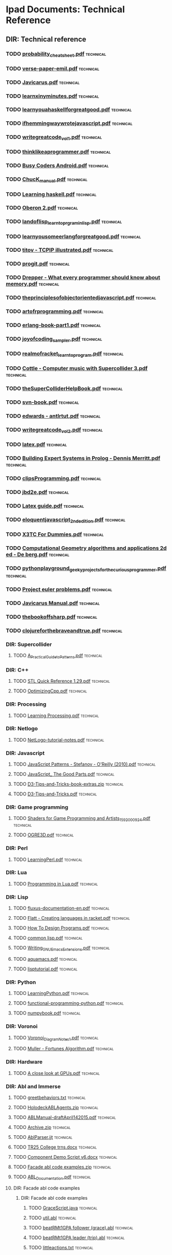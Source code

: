 * Ipad Documents: Technical Reference
** DIR: Technical reference
*** TODO [[file:///Users/jgrey/Desktop/IPAD_MAIN/Technical reference/probability_cheatsheet.pdf][probability_cheatsheet.pdf]]                                             :technical:
*** TODO [[file:///Users/jgrey/Desktop/IPAD_MAIN/Technical reference/verse-paper-emil.pdf][verse-paper-emil.pdf]]                                                   :technical:
*** TODO [[file:///Users/jgrey/Desktop/IPAD_MAIN/Technical reference/Javicarus.pdf][Javicarus.pdf]]                                                          :technical:
*** TODO [[file:///Users/jgrey/Desktop/IPAD_MAIN/Technical reference/learnxinyminutes.pdf][learnxinyminutes.pdf]]                                                   :technical:
*** TODO [[file:///Users/jgrey/Desktop/IPAD_MAIN/Technical reference/learnyouahaskellforgreatgood.pdf][learnyouahaskellforgreatgood.pdf]]                                       :technical:
*** TODO [[file:///Users/jgrey/Desktop/IPAD_MAIN/Technical reference/ifhemmingwaywrotejavascript.pdf][ifhemmingwaywrotejavascript.pdf]]                                        :technical:
*** TODO [[file:///Users/jgrey/Desktop/IPAD_MAIN/Technical reference/writegreatcode_vol1.pdf][writegreatcode_vol1.pdf]]                                                :technical:
*** TODO [[file:///Users/jgrey/Desktop/IPAD_MAIN/Technical reference/thinklikeaprogrammer.pdf][thinklikeaprogrammer.pdf]]                                               :technical:
*** TODO [[file:///Users/jgrey/Desktop/IPAD_MAIN/Technical reference/Busy Coders Android.pdf][Busy Coders Android.pdf]]                                                :technical:
*** TODO [[file:///Users/jgrey/Desktop/IPAD_MAIN/Technical reference/ChucK_manual.pdf][ChucK_manual.pdf]]                                                       :technical:
*** TODO [[file:///Users/jgrey/Desktop/IPAD_MAIN/Technical reference/Learning haskell.pdf][Learning haskell.pdf]]                                                   :technical:
*** TODO [[file:///Users/jgrey/Desktop/IPAD_MAIN/Technical reference/Oberon 2.pdf][Oberon 2.pdf]]                                                           :technical:
*** TODO [[file:///Users/jgrey/Desktop/IPAD_MAIN/Technical reference/landoflisp_learntoprgraminlisp.pdf][landoflisp_learntoprgraminlisp.pdf]]                                     :technical:
*** TODO [[file:///Users/jgrey/Desktop/IPAD_MAIN/Technical reference/learnyousomeerlangforgreatgood.pdf][learnyousomeerlangforgreatgood.pdf]]                                     :technical:
*** TODO [[file:///Users/jgrey/Desktop/IPAD_MAIN/Technical reference/titov - TCPIP illustrated.pdf][titov - TCPIP illustrated.pdf]]                                          :technical:
*** TODO [[file:///Users/jgrey/Desktop/IPAD_MAIN/Technical reference/progit.pdf][progit.pdf]]                                                             :technical:
*** TODO [[file:///Users/jgrey/Desktop/IPAD_MAIN/Technical reference/Drepper - What every programmer should know about memory.pdf][Drepper - What every programmer should know about memory.pdf]]           :technical:
*** TODO [[file:///Users/jgrey/Desktop/IPAD_MAIN/Technical reference/theprinciplesofobjectorientedjavascript.pdf][theprinciplesofobjectorientedjavascript.pdf]]                            :technical:
*** TODO [[file:///Users/jgrey/Desktop/IPAD_MAIN/Technical reference/artofrprogramming.pdf][artofrprogramming.pdf]]                                                  :technical:
*** TODO [[file:///Users/jgrey/Desktop/IPAD_MAIN/Technical reference/erlang-book-part1.pdf][erlang-book-part1.pdf]]                                                  :technical:
*** TODO [[file:///Users/jgrey/Desktop/IPAD_MAIN/Technical reference/joyofcoding_sampler.pdf][joyofcoding_sampler.pdf]]                                                :technical:
*** TODO [[file:///Users/jgrey/Desktop/IPAD_MAIN/Technical reference/realmofracket_learntoprogram.pdf][realmofracket_learntoprogram.pdf]]                                       :technical:
*** TODO [[file:///Users/jgrey/Desktop/IPAD_MAIN/Technical reference/Cottle - Computer music with Supercollider 3.pdf][Cottle - Computer music with Supercollider 3.pdf]]                       :technical:
*** TODO [[file:///Users/jgrey/Desktop/IPAD_MAIN/Technical reference/theSuperColliderHelpBook.pdf][theSuperColliderHelpBook.pdf]]                                           :technical:
*** TODO [[file:///Users/jgrey/Desktop/IPAD_MAIN/Technical reference/svn-book.pdf][svn-book.pdf]]                                                           :technical:
*** TODO [[file:///Users/jgrey/Desktop/IPAD_MAIN/Technical reference/edwards - antlrtut.pdf][edwards - antlrtut.pdf]]                                                 :technical:
*** TODO [[file:///Users/jgrey/Desktop/IPAD_MAIN/Technical reference/writegreatcode_vol2.pdf][writegreatcode_vol2.pdf]]                                                :technical:
*** TODO [[file:///Users/jgrey/Desktop/IPAD_MAIN/Technical reference/latex.pdf][latex.pdf]]                                                              :technical:
*** TODO [[file:///Users/jgrey/Desktop/IPAD_MAIN/Technical reference/Building Expert Systems in Prolog - Dennis Merritt.pdf][Building Expert Systems in Prolog - Dennis Merritt.pdf]]                 :technical:
*** TODO [[file:///Users/jgrey/Desktop/IPAD_MAIN/Technical reference/clipsProgramming.pdf][clipsProgramming.pdf]]                                                   :technical:
*** TODO [[file:///Users/jgrey/Desktop/IPAD_MAIN/Technical reference/jbd2e.pdf][jbd2e.pdf]]                                                              :technical:
*** TODO [[file:///Users/jgrey/Desktop/IPAD_MAIN/Technical reference/Latex guide.pdf][Latex guide.pdf]]                                                        :technical:
*** TODO [[file:///Users/jgrey/Desktop/IPAD_MAIN/Technical reference/eloquentjavascript_2ndedition.pdf][eloquentjavascript_2ndedition.pdf]]                                      :technical:
*** TODO [[file:///Users/jgrey/Desktop/IPAD_MAIN/Technical reference/X3TC For Dummies.pdf][X3TC For Dummies.pdf]]                                                   :technical:
*** TODO [[file:///Users/jgrey/Desktop/IPAD_MAIN/Technical reference/Computational Geometry algorithms and applications 2d ed - De berg.pdf][Computational Geometry algorithms and applications 2d ed - De berg.pdf]] :technical:
*** TODO [[file:///Users/jgrey/Desktop/IPAD_MAIN/Technical reference/pythonplayground_geekyprojectsforthecuriousprogrammer.pdf][pythonplayground_geekyprojectsforthecuriousprogrammer.pdf]]              :technical:
*** TODO [[file:///Users/jgrey/Desktop/IPAD_MAIN/Technical reference/Project euler problems.pdf][Project euler problems.pdf]]                                             :technical:
*** TODO [[file:///Users/jgrey/Desktop/IPAD_MAIN/Technical reference/Javicarus Manual.pdf][Javicarus Manual.pdf]]                                                   :technical:
*** TODO [[file:///Users/jgrey/Desktop/IPAD_MAIN/Technical reference/thebookoffsharp.pdf][thebookoffsharp.pdf]]                                                    :technical:
*** TODO [[file:///Users/jgrey/Desktop/IPAD_MAIN/Technical reference/clojureforthebraveandtrue.pdf][clojureforthebraveandtrue.pdf]]                                          :technical:
*** DIR: Supercollider
**** TODO [[file:///Users/jgrey/Desktop/IPAD_MAIN/Technical reference/Supercollider/A_Practical_Guide_to_Patterns.pdf][A_Practical_Guide_to_Patterns.pdf]]                                     :technical:
*** DIR: C++
**** TODO [[file:///Users/jgrey/Desktop/IPAD_MAIN/Technical reference/C++/STL Quick Reference 1.29.pdf][STL Quick Reference 1.29.pdf]]                                          :technical:
**** TODO [[file:///Users/jgrey/Desktop/IPAD_MAIN/Technical reference/C++/OptimizingCpp.pdf][OptimizingCpp.pdf]]                                                     :technical:
*** DIR: Processing
**** TODO [[file:///Users/jgrey/Desktop/IPAD_MAIN/Technical reference/Processing/Learning Processing.pdf][Learning Processing.pdf]]                                               :technical:
*** DIR: Netlogo
**** TODO [[file:///Users/jgrey/Desktop/IPAD_MAIN/Technical reference/Netlogo/NetLogo-tutorial-notes.pdf][NetLogo-tutorial-notes.pdf]]                                            :technical:
*** DIR: Javascript
**** TODO [[file:///Users/jgrey/Desktop/IPAD_MAIN/Technical reference/Javascript/JavaScript Patterns - Stefanov - O'Reilly (2010).pdf][JavaScript Patterns - Stefanov - O'Reilly (2010).pdf]]                  :technical:
**** TODO [[file:///Users/jgrey/Desktop/IPAD_MAIN/Technical reference/Javascript/JavaScript_ The Good Parts.pdf][JavaScript_ The Good Parts.pdf]]                                        :technical:
**** TODO [[file:///Users/jgrey/Desktop/IPAD_MAIN/Technical reference/Javascript/D3-Tips-and-Tricks-book-extras.zip][D3-Tips-and-Tricks-book-extras.zip]]                                    :technical:
**** TODO [[file:///Users/jgrey/Desktop/IPAD_MAIN/Technical reference/Javascript/D3-Tips-and-Tricks.pdf][D3-Tips-and-Tricks.pdf]]                                                :technical:
*** DIR: Game programming
**** TODO [[file:///Users/jgrey/Desktop/IPAD_MAIN/Technical reference/Game programming/Shaders for Game Programming and Artists_1592000924.pdf][Shaders for Game Programming and Artists_1592000924.pdf]]               :technical:
**** TODO [[file:///Users/jgrey/Desktop/IPAD_MAIN/Technical reference/Game programming/OGRE3D.pdf][OGRE3D.pdf]]                                                            :technical:
*** DIR: Perl
**** TODO [[file:///Users/jgrey/Desktop/IPAD_MAIN/Technical reference/Perl/LearningPerl.pdf][LearningPerl.pdf]]                                                      :technical:
*** DIR: Lua
**** TODO [[file:///Users/jgrey/Desktop/IPAD_MAIN/Technical reference/Lua/Programming in Lua.pdf][Programming in Lua.pdf]]                                                :technical:
*** DIR: Lisp
**** TODO [[file:///Users/jgrey/Desktop/IPAD_MAIN/Technical reference/Lisp/fluxus-documentation-en.pdf][fluxus-documentation-en.pdf]]                                           :technical:
**** TODO [[file:///Users/jgrey/Desktop/IPAD_MAIN/Technical reference/Lisp/Flatt - Creating languages in racket.pdf][Flatt - Creating languages in racket.pdf]]                              :technical:
**** TODO [[file:///Users/jgrey/Desktop/IPAD_MAIN/Technical reference/Lisp/How To Design Programs.pdf][How To Design Programs.pdf]]                                            :technical:
**** TODO [[file:///Users/jgrey/Desktop/IPAD_MAIN/Technical reference/Lisp/common lisp.pdf][common lisp.pdf]]                                                       :technical:
**** TODO [[file:///Users/jgrey/Desktop/IPAD_MAIN/Technical reference/Lisp/Writing_GNU_Emacs_Extensions.pdf][Writing_GNU_Emacs_Extensions.pdf]]                                      :technical:
**** TODO [[file:///Users/jgrey/Desktop/IPAD_MAIN/Technical reference/Lisp/aquamacs.pdf][aquamacs.pdf]]                                                          :technical:
**** TODO [[file:///Users/jgrey/Desktop/IPAD_MAIN/Technical reference/Lisp/lisptutorial.pdf][lisptutorial.pdf]]                                                      :technical:
*** DIR: Python
**** TODO [[file:///Users/jgrey/Desktop/IPAD_MAIN/Technical reference/Python/LearningPython.pdf][LearningPython.pdf]]                                                    :technical:
**** TODO [[file:///Users/jgrey/Desktop/IPAD_MAIN/Technical reference/Python/functional-programming-python.pdf][functional-programming-python.pdf]]                                     :technical:
**** TODO [[file:///Users/jgrey/Desktop/IPAD_MAIN/Technical reference/Python/numpybook.pdf][numpybook.pdf]]                                                         :technical:
*** DIR: Voronoi
**** TODO [[file:///Users/jgrey/Desktop/IPAD_MAIN/Technical reference/Voronoi/Voronoi_Diagram_Notes_1.pdf][Voronoi_Diagram_Notes_1.pdf]]                                           :technical:
**** TODO [[file:///Users/jgrey/Desktop/IPAD_MAIN/Technical reference/Voronoi/Muller - Fortunes Algorithm.pdf][Muller - Fortunes Algorithm.pdf]]                                       :technical:
*** DIR: Hardware
**** TODO [[file:///Users/jgrey/Desktop/IPAD_MAIN/Technical reference/Hardware/A close look at GPUs.pdf][A close look at GPUs.pdf]]                                              :technical:
*** DIR: Abl and Immerse
**** TODO [[file:///Users/jgrey/Desktop/IPAD_MAIN/Technical reference/Abl and Immerse/greetbehaviors.txt][greetbehaviors.txt]]                                                    :technical:
**** TODO [[file:///Users/jgrey/Desktop/IPAD_MAIN/Technical reference/Abl and Immerse/HolodeckABLAgents.zip][HolodeckABLAgents.zip]]                                                 :technical:
**** TODO [[file:///Users/jgrey/Desktop/IPAD_MAIN/Technical reference/Abl and Immerse/ABLManual-draftApril142015.pdf][ABLManual-draftApril142015.pdf]]                                        :technical:
**** TODO [[file:///Users/jgrey/Desktop/IPAD_MAIN/Technical reference/Abl and Immerse/Archive.zip][Archive.zip]]                                                           :technical:
**** TODO [[file:///Users/jgrey/Desktop/IPAD_MAIN/Technical reference/Abl and Immerse/AblParser.jjt][AblParser.jjt]]                                                         :technical:
**** TODO [[file:///Users/jgrey/Desktop/IPAD_MAIN/Technical reference/Abl and Immerse/TR25 College trns.docx][TR25 College trns.docx]]                                                :technical:
**** TODO [[file:///Users/jgrey/Desktop/IPAD_MAIN/Technical reference/Abl and Immerse/Component Demo Script v6.docx][Component Demo Script v6.docx]]                                         :technical:
**** TODO [[file:///Users/jgrey/Desktop/IPAD_MAIN/Technical reference/Abl and Immerse/Facade abl code examples.zip][Facade abl code examples.zip]]                                          :technical:
**** TODO [[file:///Users/jgrey/Desktop/IPAD_MAIN/Technical reference/Abl and Immerse/ABL_Documentation.pdf][ABL_Documentation.pdf]]                                                 :technical:
**** DIR: Facade abl code examples
***** DIR: Facade abl code examples
****** TODO [[file:///Users/jgrey/Desktop/IPAD_MAIN/Technical reference/Abl and Immerse/Facade abl code examples/Facade abl code examples/GraceScript.java][GraceScript.java]]                                                    :technical:
****** TODO [[file:///Users/jgrey/Desktop/IPAD_MAIN/Technical reference/Abl and Immerse/Facade abl code examples/Facade abl code examples/util.abl][util.abl]]                                                            :technical:
****** TODO [[file:///Users/jgrey/Desktop/IPAD_MAIN/Technical reference/Abl and Immerse/Facade abl code examples/Facade abl code examples/beatRMt1GPA follower (grace).abl][beatRMt1GPA follower (grace).abl]]                                    :technical:
****** TODO [[file:///Users/jgrey/Desktop/IPAD_MAIN/Technical reference/Abl and Immerse/Facade abl code examples/Facade abl code examples/beatRMt1GPA leader (trip).abl][beatRMt1GPA leader (trip).abl]]                                       :technical:
****** TODO [[file:///Users/jgrey/Desktop/IPAD_MAIN/Technical reference/Abl and Immerse/Facade abl code examples/Facade abl code examples/littleactions.txt][littleactions.txt]]                                                   :technical:
****** TODO [[file:///Users/jgrey/Desktop/IPAD_MAIN/Technical reference/Abl and Immerse/Facade abl code examples/Facade abl code examples/trip gmixinsT1L1.abl][trip gmixinsT1L1.abl]]                                                :technical:
****** TODO [[file:///Users/jgrey/Desktop/IPAD_MAIN/Technical reference/Abl and Immerse/Facade abl code examples/Facade abl code examples/grace gmixinsT1L1.abl][grace gmixinsT1L1.abl]]                                               :technical:
****** TODO [[file:///Users/jgrey/Desktop/IPAD_MAIN/Technical reference/Abl and Immerse/Facade abl code examples/Facade abl code examples/mood.abl][mood.abl]]                                                            :technical:
****** TODO [[file:///Users/jgrey/Desktop/IPAD_MAIN/Technical reference/Abl and Immerse/Facade abl code examples/Facade abl code examples/initialtree.abl][initialtree.abl]]                                                     :technical:
****** TODO [[file:///Users/jgrey/Desktop/IPAD_MAIN/Technical reference/Abl and Immerse/Facade abl code examples/Facade abl code examples/ambFixdrink.abl][ambFixdrink.abl]]                                                     :technical:
****** TODO [[file:///Users/jgrey/Desktop/IPAD_MAIN/Technical reference/Abl and Immerse/Facade abl code examples/Facade abl code examples/beat.abl][beat.abl]]                                                            :technical:
**** DIR: HolodeckABLAgents
***** TODO [[file:///Users/jgrey/Desktop/IPAD_MAIN/Technical reference/Abl and Immerse/HolodeckABLAgents/Waiter.abl][Waiter.abl]]                                                           :technical:
***** TODO [[file:///Users/jgrey/Desktop/IPAD_MAIN/Technical reference/Abl and Immerse/HolodeckABLAgents/Notepadpp ABL highlighting.xml][Notepadpp ABL highlighting.xml]]                                       :technical:
***** TODO [[file:///Users/jgrey/Desktop/IPAD_MAIN/Technical reference/Abl and Immerse/HolodeckABLAgents/SpringBreakerDeclarations.abl][SpringBreakerDeclarations.abl]]                                        :technical:
***** TODO [[file:///Users/jgrey/Desktop/IPAD_MAIN/Technical reference/Abl and Immerse/HolodeckABLAgents/SpringBreakerBehaviors.abl][SpringBreakerBehaviors.abl]]                                           :technical:
***** TODO [[file:///Users/jgrey/Desktop/IPAD_MAIN/Technical reference/Abl and Immerse/HolodeckABLAgents/GeneralDeclarations.abl][GeneralDeclarations.abl]]                                              :technical:
***** TODO [[file:///Users/jgrey/Desktop/IPAD_MAIN/Technical reference/Abl and Immerse/HolodeckABLAgents/GeneralBehaviors.abl][GeneralBehaviors.abl]]                                                 :technical:
***** TODO [[file:///Users/jgrey/Desktop/IPAD_MAIN/Technical reference/Abl and Immerse/HolodeckABLAgents/SpringBreaker.abl][SpringBreaker.abl]]                                                    :technical:
***** TODO [[file:///Users/jgrey/Desktop/IPAD_MAIN/Technical reference/Abl and Immerse/HolodeckABLAgents/WaiterBehaviors.ablold][WaiterBehaviors.ablold]]                                               :technical:
***** TODO [[file:///Users/jgrey/Desktop/IPAD_MAIN/Technical reference/Abl and Immerse/HolodeckABLAgents/WaiterHeader.abl][WaiterHeader.abl]]                                                     :technical:
***** TODO [[file:///Users/jgrey/Desktop/IPAD_MAIN/Technical reference/Abl and Immerse/HolodeckABLAgents/RegularBehaviors.abl][RegularBehaviors.abl]]                                                 :technical:
***** TODO [[file:///Users/jgrey/Desktop/IPAD_MAIN/Technical reference/Abl and Immerse/HolodeckABLAgents/WaiterBehaviors.abl][WaiterBehaviors.abl]]                                                  :technical:
***** TODO [[file:///Users/jgrey/Desktop/IPAD_MAIN/Technical reference/Abl and Immerse/HolodeckABLAgents/SpringBreakerHeader.abl][SpringBreakerHeader.abl]]                                              :technical:
***** TODO [[file:///Users/jgrey/Desktop/IPAD_MAIN/Technical reference/Abl and Immerse/HolodeckABLAgents/Regular.abl][Regular.abl]]                                                          :technical:
***** TODO [[file:///Users/jgrey/Desktop/IPAD_MAIN/Technical reference/Abl and Immerse/HolodeckABLAgents/RegularHeader.abl][RegularHeader.abl]]                                                    :technical:
***** TODO [[file:///Users/jgrey/Desktop/IPAD_MAIN/Technical reference/Abl and Immerse/HolodeckABLAgents/WaiterDeclarations.abl][WaiterDeclarations.abl]]                                               :technical:
***** TODO [[file:///Users/jgrey/Desktop/IPAD_MAIN/Technical reference/Abl and Immerse/HolodeckABLAgents/RegularDeclarations.abl][RegularDeclarations.abl]]                                              :technical:
***** TODO [[file:///Users/jgrey/Desktop/IPAD_MAIN/Technical reference/Abl and Immerse/HolodeckABLAgents/HolodeckAvatarLauncher.java][HolodeckAvatarLauncher.java]]                                          :technical:
*** DIR: Visualisation
**** TODO [[file:///Users/jgrey/Desktop/IPAD_MAIN/Technical reference/Visualisation/VisualisingData.pdf][VisualisingData.pdf]]                                                   :technical:
**** TODO [[file:///Users/jgrey/Desktop/IPAD_MAIN/Technical reference/Visualisation/shiffman - the nature of code.pdf][shiffman - the nature of code.pdf]]                                     :technical:
*** DIR: Haskell
**** TODO [[file:///Users/jgrey/Desktop/IPAD_MAIN/Technical reference/Haskell/SchoolOfExpressionHaskell.pdf][SchoolOfExpressionHaskell.pdf]]                                         :technical:
**** TODO [[file:///Users/jgrey/Desktop/IPAD_MAIN/Technical reference/Haskell/Daume haskell.pdf][Daume haskell.pdf]]                                                     :technical:
**** TODO [[file:///Users/jgrey/Desktop/IPAD_MAIN/Technical reference/Haskell/learnyouahaskell.pdf][learnyouahaskell.pdf]]                                                  :technical:


